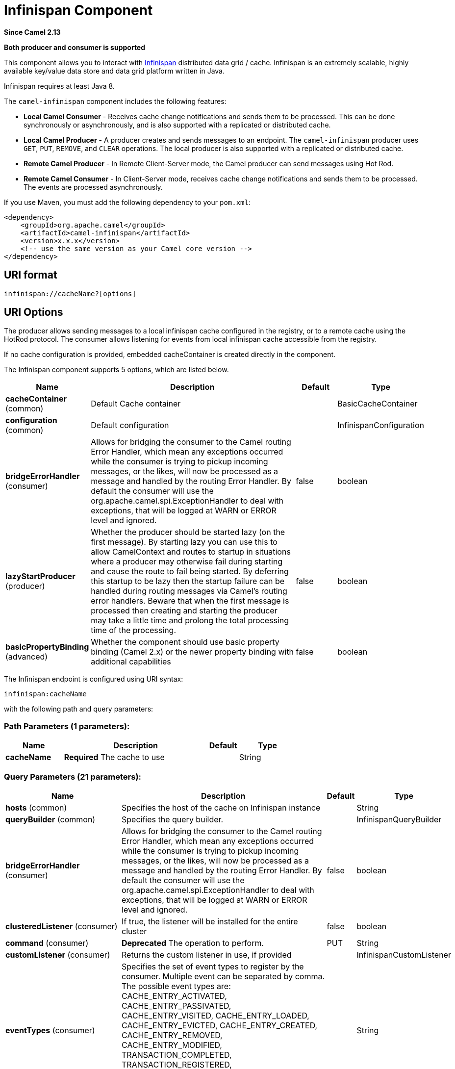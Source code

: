 [[infinispan-component]]
= Infinispan Component
:page-source: components/camel-infinispan/src/main/docs/infinispan-component.adoc

*Since Camel 2.13*

// HEADER START
*Both producer and consumer is supported*
// HEADER END

This component allows you to interact with
http://infinispan.org/[Infinispan] distributed data grid / cache.
Infinispan is an extremely scalable, highly available key/value data
store and data grid platform written in Java.

Infinispan requires at least Java 8.

The `camel-infinispan` component includes the following features:

* *Local Camel Consumer* - Receives cache change notifications and sends them to be processed.
This can be done synchronously or asynchronously, and is also supported with a replicated or distributed cache.

* *Local Camel Producer* - A producer creates and sends messages to an endpoint.
The `camel-infinispan` producer uses ``GET``, ``PUT``, ``REMOVE``, and `CLEAR` operations.
The local producer is also supported with a replicated or distributed cache.

* *Remote Camel Producer* - In Remote Client-Server mode, the Camel producer can send messages using Hot Rod.

* *Remote Camel Consumer* - In Client-Server mode, receives cache change notifications and sends them to be processed.
The events are processed asynchronously.

If you use Maven, you must add the following dependency to your `pom.xml`:

[source,xml]
------------------------------------------------------------
<dependency>
    <groupId>org.apache.camel</groupId>
    <artifactId>camel-infinispan</artifactId>
    <version>x.x.x</version>
    <!-- use the same version as your Camel core version -->
</dependency>
------------------------------------------------------------

== URI format

[source,java]
-------------------------------
infinispan://cacheName?[options]
-------------------------------

== URI Options

The producer allows sending messages to a local infinispan cache
configured in the registry, or to a remote cache using the HotRod
protocol. The consumer allows listening for events from local infinispan cache
accessible from the registry.

If no cache configuration is provided, embedded cacheContainer is created directly in the component.


// component options: START
The Infinispan component supports 5 options, which are listed below.



[width="100%",cols="2,5,^1,2",options="header"]
|===
| Name | Description | Default | Type
| *cacheContainer* (common) | Default Cache container |  | BasicCacheContainer
| *configuration* (common) | Default configuration |  | InfinispanConfiguration
| *bridgeErrorHandler* (consumer) | Allows for bridging the consumer to the Camel routing Error Handler, which mean any exceptions occurred while the consumer is trying to pickup incoming messages, or the likes, will now be processed as a message and handled by the routing Error Handler. By default the consumer will use the org.apache.camel.spi.ExceptionHandler to deal with exceptions, that will be logged at WARN or ERROR level and ignored. | false | boolean
| *lazyStartProducer* (producer) | Whether the producer should be started lazy (on the first message). By starting lazy you can use this to allow CamelContext and routes to startup in situations where a producer may otherwise fail during starting and cause the route to fail being started. By deferring this startup to be lazy then the startup failure can be handled during routing messages via Camel's routing error handlers. Beware that when the first message is processed then creating and starting the producer may take a little time and prolong the total processing time of the processing. | false | boolean
| *basicPropertyBinding* (advanced) | Whether the component should use basic property binding (Camel 2.x) or the newer property binding with additional capabilities | false | boolean
|===
// component options: END




// endpoint options: START
The Infinispan endpoint is configured using URI syntax:

----
infinispan:cacheName
----

with the following path and query parameters:

=== Path Parameters (1 parameters):


[width="100%",cols="2,5,^1,2",options="header"]
|===
| Name | Description | Default | Type
| *cacheName* | *Required* The cache to use |  | String
|===


=== Query Parameters (21 parameters):


[width="100%",cols="2,5,^1,2",options="header"]
|===
| Name | Description | Default | Type
| *hosts* (common) | Specifies the host of the cache on Infinispan instance |  | String
| *queryBuilder* (common) | Specifies the query builder. |  | InfinispanQueryBuilder
| *bridgeErrorHandler* (consumer) | Allows for bridging the consumer to the Camel routing Error Handler, which mean any exceptions occurred while the consumer is trying to pickup incoming messages, or the likes, will now be processed as a message and handled by the routing Error Handler. By default the consumer will use the org.apache.camel.spi.ExceptionHandler to deal with exceptions, that will be logged at WARN or ERROR level and ignored. | false | boolean
| *clusteredListener* (consumer) | If true, the listener will be installed for the entire cluster | false | boolean
| *command* (consumer) | *Deprecated* The operation to perform. | PUT | String
| *customListener* (consumer) | Returns the custom listener in use, if provided |  | InfinispanCustomListener
| *eventTypes* (consumer) | Specifies the set of event types to register by the consumer. Multiple event can be separated by comma. The possible event types are: CACHE_ENTRY_ACTIVATED, CACHE_ENTRY_PASSIVATED, CACHE_ENTRY_VISITED, CACHE_ENTRY_LOADED, CACHE_ENTRY_EVICTED, CACHE_ENTRY_CREATED, CACHE_ENTRY_REMOVED, CACHE_ENTRY_MODIFIED, TRANSACTION_COMPLETED, TRANSACTION_REGISTERED, CACHE_ENTRY_INVALIDATED, DATA_REHASHED, TOPOLOGY_CHANGED, PARTITION_STATUS_CHANGED |  | String
| *sync* (consumer) | If true, the consumer will receive notifications synchronously | true | boolean
| *exceptionHandler* (consumer) | To let the consumer use a custom ExceptionHandler. Notice if the option bridgeErrorHandler is enabled then this option is not in use. By default the consumer will deal with exceptions, that will be logged at WARN or ERROR level and ignored. |  | ExceptionHandler
| *exchangePattern* (consumer) | Sets the exchange pattern when the consumer creates an exchange. The value can be one of: InOnly, InOut, InOptionalOut |  | ExchangePattern
| *lazyStartProducer* (producer) | Whether the producer should be started lazy (on the first message). By starting lazy you can use this to allow CamelContext and routes to startup in situations where a producer may otherwise fail during starting and cause the route to fail being started. By deferring this startup to be lazy then the startup failure can be handled during routing messages via Camel's routing error handlers. Beware that when the first message is processed then creating and starting the producer may take a little time and prolong the total processing time of the processing. | false | boolean
| *operation* (producer) | The operation to perform. The value can be one of: PUT, PUTASYNC, PUTALL, PUTALLASYNC, PUTIFABSENT, PUTIFABSENTASYNC, GET, GETORDEFAULT, CONTAINSKEY, CONTAINSVALUE, REMOVE, REMOVEASYNC, REPLACE, REPLACEASYNC, SIZE, CLEAR, CLEARASYNC, QUERY, STATS, COMPUTE, COMPUTEASYNC | PUT | InfinispanOperation
| *basicPropertyBinding* (advanced) | Whether the endpoint should use basic property binding (Camel 2.x) or the newer property binding with additional capabilities | false | boolean
| *cacheContainer* (advanced) | Specifies the cache Container to connect |  | BasicCacheContainer
| *cacheContainerConfiguration* (advanced) | The CacheContainer configuration. Uses if the cacheContainer is not defined. Must be the following types: org.infinispan.client.hotrod.configuration.Configuration - for remote cache interaction configuration; org.infinispan.configuration.cache.Configuration - for embedded cache interaction configuration; |  | Object
| *configurationProperties* (advanced) | Implementation specific properties for the CacheManager |  | Map
| *configurationUri* (advanced) | An implementation specific URI for the CacheManager |  | String
| *flags* (advanced) | A comma separated list of Flag to be applied by default on each cache invocation, not applicable to remote caches. |  | String
| *remappingFunction* (advanced) | Set a specific remappingFunction to use in a compute operation |  | BiFunction
| *resultHeader* (advanced) | Store the operation result in a header instead of the message body. By default, resultHeader == null and the query result is stored in the message body, any existing content in the message body is discarded. If resultHeader is set, the value is used as the name of the header to store the query result and the original message body is preserved. This value can be overridden by an in message header named: CamelInfinispanOperationResultHeader |  | Object
| *synchronous* (advanced) | Sets whether synchronous processing should be strictly used, or Camel is allowed to use asynchronous processing (if supported). | false | boolean
|===
// endpoint options: END
// spring-boot-auto-configure options: START
== Spring Boot Auto-Configuration

When using Spring Boot make sure to use the following Maven dependency to have support for auto configuration:

[source,xml]
----
<dependency>
  <groupId>org.apache.camel.springboot</groupId>
  <artifactId>camel-infinispan-starter</artifactId>
  <version>x.x.x</version>
  <!-- use the same version as your Camel core version -->
</dependency>
----


The component supports 24 options, which are listed below.



[width="100%",cols="2,5,^1,2",options="header"]
|===
| Name | Description | Default | Type
| *camel.component.infinispan.basic-property-binding* | Whether the component should use basic property binding (Camel 2.x) or the newer property binding with additional capabilities | false | Boolean
| *camel.component.infinispan.bridge-error-handler* | Allows for bridging the consumer to the Camel routing Error Handler, which mean any exceptions occurred while the consumer is trying to pickup incoming messages, or the likes, will now be processed as a message and handled by the routing Error Handler. By default the consumer will use the org.apache.camel.spi.ExceptionHandler to deal with exceptions, that will be logged at WARN or ERROR level and ignored. | false | Boolean
| *camel.component.infinispan.cache-container* | The default cache container. The option is a org.infinispan.commons.api.BasicCacheContainer type. |  | String
| *camel.component.infinispan.configuration.cache-container* | Specifies the cache Container to connect |  | BasicCacheContainer
| *camel.component.infinispan.configuration.cache-container-configuration* | The CacheContainer configuration. Uses if the cacheContainer is not defined. Must be the following types: org.infinispan.client.hotrod.configuration.Configuration - for remote cache interaction configuration; org.infinispan.configuration.cache.Configuration - for embedded cache interaction configuration; |  | Object
| *camel.component.infinispan.configuration.clustered-listener* | If true, the listener will be installed for the entire cluster | false | Boolean
| *camel.component.infinispan.configuration.configuration-properties* | Implementation specific properties for the CacheManager |  | Map
| *camel.component.infinispan.configuration.configuration-uri* | An implementation specific URI for the CacheManager |  | String
| *camel.component.infinispan.configuration.custom-listener* | Returns the custom listener in use, if provided |  | InfinispanCustomListener
| *camel.component.infinispan.configuration.event-types* | Specifies the set of event types to register by the consumer. Multiple event can be separated by comma. <p/> The possible event types are: CACHE_ENTRY_ACTIVATED, CACHE_ENTRY_PASSIVATED, CACHE_ENTRY_VISITED, CACHE_ENTRY_LOADED, CACHE_ENTRY_EVICTED, CACHE_ENTRY_CREATED, CACHE_ENTRY_REMOVED, CACHE_ENTRY_MODIFIED, TRANSACTION_COMPLETED, TRANSACTION_REGISTERED, CACHE_ENTRY_INVALIDATED, DATA_REHASHED, TOPOLOGY_CHANGED, PARTITION_STATUS_CHANGED |  | Set
| *camel.component.infinispan.configuration.flags* | A comma separated list of Flag to be applied by default on each cache invocation, not applicable to remote caches. |  | Flag[]
| *camel.component.infinispan.configuration.hosts* | Specifies the host of the cache on Infinispan instance |  | String
| *camel.component.infinispan.configuration.operation* | The operation to perform. |  | InfinispanOperation
| *camel.component.infinispan.configuration.query-builder* | Specifies the query builder. |  | InfinispanQueryBuilder
| *camel.component.infinispan.configuration.remapping-function* | Set a specific remappingFunction to use in a compute operation |  | BiFunction
| *camel.component.infinispan.configuration.result-header* | Store the operation result in a header instead of the message body. By default, resultHeader == null and the query result is stored in the message body, any existing content in the message body is discarded. If resultHeader is set, the value is used as the name of the header to store the query result and the original message body is preserved. This value can be overridden by an in message header named: CamelInfinispanOperationResultHeader |  | Object
| *camel.component.infinispan.configuration.sync* | If true, the consumer will receive notifications synchronously | true | Boolean
| *camel.component.infinispan.customizer.embedded-cache-manager.enabled* | Enable or disable the cache-manager customizer. | true | Boolean
| *camel.component.infinispan.customizer.embedded-cache-manager.override* | Configure if the cache manager eventually set on the component should be overridden by the customizer. | false | Boolean
| *camel.component.infinispan.customizer.remote-cache-manager.enabled* | Enable or disable the cache-manager customizer. | true | Boolean
| *camel.component.infinispan.customizer.remote-cache-manager.override* | Configure if the cache manager eventually set on the component should be overridden by the customizer. | false | Boolean
| *camel.component.infinispan.enabled* | Whether to enable auto configuration of the infinispan component. This is enabled by default. |  | Boolean
| *camel.component.infinispan.lazy-start-producer* | Whether the producer should be started lazy (on the first message). By starting lazy you can use this to allow CamelContext and routes to startup in situations where a producer may otherwise fail during starting and cause the route to fail being started. By deferring this startup to be lazy then the startup failure can be handled during routing messages via Camel's routing error handlers. Beware that when the first message is processed then creating and starting the producer may take a little time and prolong the total processing time of the processing. | false | Boolean
| *camel.component.infinispan.configuration.command* | *Deprecated* The operation to perform. | PUT | String
|===
// spring-boot-auto-configure options: END

== Camel Operations
This section lists all available operations, along with their header information.

.Put Operations
[cols="40%,60%", frame="all", options="header"]
|===
| Operation Name
| Description

| InfinispanOperation.PUT
| *Context*: Embedded / Remote

*Description*: Puts a key/value pair in the cache, optionally with expiration

*Required Headers*: CamelInfinispanKey, CamelInfinispanValue

*Optional Headers*: CamelInfinispanLifespanTime, CamelInfinispanLifespanTimeUnit, CamelInfinispanMaxIdleTime, CamelInfinispanMaxIdleTimeUnit, CamelInfinispanIgnoreReturnValues

*Result Header*: CamelInfinispanOperationResult

| InfinispanOperation.PUTASYNC
| *Description*: Asynchronously puts a key/value pair in the cache, optionally with expiration


| InfinispanOperation.PUTIFABSENT
| *Description*: Puts a key/value pair in the cache if it did not exist, optionally with expiration


| InfinispanOperation.PUTIFABSENTASYNC
| *Description*: Asynchronously puts a key/value pair in the cache if it did not exist, optionally with expiration

|===

.Put All Operations
[cols="40%,60%", options="header"]
|===
| Operation Name
| Description

| InfinispanOperation.PUTALL
| *Context*: Embedded / Remote

*Description*: Adds multiple entries to a cache, optionally with expiration

*Required Headers*: CamelInfinispanMap

*Optional Headers*: CamelInfinispanLifespanTime, CamelInfinispanLifespanTimeUnit, CamelInfinispanMaxIdleTime, CamelInfinispanMaxIdleTimeUnit

*Result Header*: None

| CamelInfinispanOperation.PUTALLASYNC
| *Description*: Asynchronously adds multiple entries to a cache, optionally with expiration

|===

.Get Operations
[cols="40%,60%", frame="all", options="header"]
|===
|Operation Name
|Description

| InfinispanOperation.GET
| *Context*: Embedded / Remote

*Description*: Retrieves the value associated with a specific key from the cache

*Required Headers*: CamelInfinispanKey

*Optional Headers*: None

*Result Header*: None

| InfinispanOperation.GETORDEFAULT
| *Context*: Embedded / Remote

*Description*: Retrieves the value, or default value, associated with a specific key from the cache

*Required Headers*: CamelInfinispanKey

*Optional Headers*: None

*Result Header*: None
|===

.Contains Key Operation
[cols="40%,60%", options="header"]
|===
| Operation Name
| Description

| InfinispanOperation.CONTAINSKEY
| *Context*: Embedded / Remote

*Description*: Determines whether a cache contains a specific key

*Required Headers*: CamelInfinispanKey

*Optional Headers*: None

*Result Header*: CamelInfinispanOperationResult
|===

.Contains Value Operation
[cols="40%,60%", options="header"]
|===
| Operation Name
| Description

| InfinispanOperation.CONTAINSVALUE
| *Context*: Embedded / Remote

*Description*: Determines whether a cache contains a specific value

*Required Headers*: CamelInfinispanKey

*Optional Headers*: None

*Result Headers*: None
|===

.Remove Operations
[cols="40%,60%", options="header"]
|===
| Operation Name
| Description

| InfinispanOperation.REMOVE
| *Context*: Embedded / Remote

*Description*: Removes an entry from a cache, optionally only if the value matches a given one

*Required Headers*: CamelInfinispanKey

*Optional Headers*: CamelInfinispanValue

*Result Header*: CamelInfinispanOperationResult

| InfinispanOperation.REMOVEASYNC
| *Description*: Asynchronously removes an entry from a cache, optionally only if the value matches a given one

|===

.Replace Operations
[cols="40%,60%", options="header"]
|===
| Operation Name
| Description

| InfinispanOperation.REPLACE
| *Context*: Embedded / Remote

*Description*: Conditionally replaces an entry in the cache, optionally with expiration

*Required Headers*: CamelInfinispanKey, CamelInfinispanValue, CamelInfinispanOldValue

*Optional Headers*: CamelInfinispanLifespanTime, CamelInfinispanLifespanTimeUnit, CamelInfinispanMaxIdleTime, CamelInfinispanMaxIdleTimeUnit, CamelInfinispanIgnoreReturnValues

*Result Header*: CamelInfinispanOperationResult

| InfinispanOperation.REPLACEASYNC
| *Description*: Asynchronously conditionally replaces an entry in the cache, optionally with expiration

|===

.Clear Operations
[cols="40%,60%", options="header"]
|===
| Operation Name
| Description

| InfinispanOperation.CLEAR
| *Context*: Embedded / Remote

*Description*: Clears the cache

*Required Headers*: None

*Optional Headers*: None

*Result Header*: None

| InfinispanOperation.CLEARASYNC
| *Context*: Embedded / Remote

*Description*: Asynchronously clears the cache

*Required Headers*: None

*Optional Headers*: None

*Result Header*: None
|===

.Size Operation
[cols="40%,60%", options="header"]
|===
| Operation Name
| Description

| InfinispanOperation.SIZE
| *Context*: Embedded / Remote

*Description*: Returns the number of entries in the cache

*Required Headers*: None

*Optional Headers*: None

*Result Header*: CamelInfinispanOperationResult
|===

.Stats Operation
[cols="40%,60%", options="header"]
|===
| Operation Name
| Description

| InfinispanOperation.STATS
| *Context*: Embedded / Remote

*Description*: Returns statistics about the cache

*Required Headers*: None

*Optional Headers*: None

*Result Header*: CamelInfinispanOperationResult
|===

.Query Operation
[cols="40%,60%", options="header"]
|===
| Operation Name
| Description

| InfinispanOperation.QUERY
| *Context*: Remote

*Description*: Executes a query on the cache

*Required Headers*: CamelInfinispanQueryBuilder

*Optional Headers*: None

*Result Header*: CamelInfinispanOperationResult
|===

[NOTE]
====
Any operations that take `CamelInfinispanIgnoreReturnValues` will receive a null result.
====



== Message Headers

[width="100%",cols="10%,10%,10%,10%,60%",options="header",]
|=======================================================================
|Name |Default Value |Type |Context |Description
|CamelInfinispanCacheName |`null` |String |Shared |The cache participating in the operation or event.
|CamelInfinispanOperation |`PUT` |InfinispanOperation |Producer |The operation to perform.
|CamelInfinispanMap |`null` |Map |Producer |A Map to use in case of CamelInfinispanOperationPutAll operation
|CamelInfinispanKey |`null` |Object |Shared |The key to perform the operation to or the key generating the event.
|CamelInfinispanValue |`null` |Object |Producer |The value to use for the operation.
|CamelInfinispanEventType |`null` |String |Consumer |The type of the received event. Possible values defined here org.infinispan.notifications.cachelistener.event.Event.Type
|CamelInfinispanIsPre |`null` |Boolean |Consumer |Infinispan fires two events for each operation: one before and one after the operation.
|CamelInfinispanLifespanTime |`null` |long |Producer |The Lifespan time of a value inside the cache. Negative values are interpreted as infinity.
|CamelInfinispanTimeUnit |`null` |String |Producer |The Time Unit of an entry Lifespan Time.
|CamelInfinispanMaxIdleTime |`null` |long |Producer |The maximum amount of time an entry is allowed to be idle for before it is considered as expired.
|CamelInfinispanMaxIdleTimeUnit |`null` |String |Producer |The Time Unit of an entry Max Idle Time.
|CamelInfinispanQueryBuilder |null |InfinispanQueryBuilder |Producer |The QueryBuilde to use for QUERY command, if not present the command defaults to InifinispanConfiguration's one
|CamelInfinispanIgnoreReturnValues |null |Boolean |Producer |If this header is set, the return value for cache operation returning something is ignored by the client application
|CamelInfinispanOperationResultHeader |null |String |Producer |Store the operation result in a header instead of the message body
|=======================================================================

== Examples

* Retrieve a specific key from the default cache using a custom cache container:

[source,java]
----
from("direct:start")
    .setHeader(InfinispanConstants.OPERATION).constant(InfinispanOperation.GET)
    .setHeader(InfinispanConstants.KEY).constant("123")
    .to("infinispan?cacheContainer=#cacheContainer");
----


* Put a key/value into a named cache:
+
[source,java]
----
from("direct:start")
    .setHeader(InfinispanConstants.OPERATION).constant(InfinispanOperation.PUT)
    .setHeader(InfinispanConstants.KEY).constant("123")
    .to("infinispan:myCacheName");
----

* Put a value with lifespan

[source,java]
----
from("direct:start")
    .setHeader(InfinispanConstants.OPERATION).constant(InfinispanOperation.GET)
    .setHeader(InfinispanConstants.KEY).constant("123")
    .setHeader(InfinispanConstants.LIFESPAN_TIME).constant(100L)
    .setHeader(InfinispanConstants.LIFESPAN_TIME_UNIT.constant(TimeUnit.MILLISECONDS.toString())
    .to("infinispan:myCacheName");
----

* Compute operation through a remapping function on the default cache using a custom cache container:

[source,java]
----
@BindToRegistry("mappingFunction")
BiFunction<String, String, String> comp = (k, v) -> v + "replay"; 

from("direct:start")
    .setHeader(InfinispanConstants.OPERATION).constant(InfinispanOperation.COMPUTE)
    .setHeader(InfinispanConstants.KEY).constant("123")
    .to("infinispan?cacheContainer=#cacheContainer&remappingFunction=#mappingFunction");
----

This will return oldValue + "replay".

This can be done also as async operation, with the `InfinispanOperation.COMPUTEASYNC` operation

* Retrieve a specific key from the remote cache using a cache container configuration with additional parameters (host, port and protocol version):

[source,java]
----
org.infinispan.client.hotrod.configuration.Configuration cacheContainerConfiguration = new org.infinispan.client.hotrod.configuration.ConfigurationBuilder()
    .addServer()
        .host("localhost")
        .port(9999)
        .version(org.infinispan.client.hotrod.ProtocolVersion.PROTOCOL_VERSION_25)
    .build();
...

from("direct:start")
    .setHeader(InfinispanConstants.OPERATION).constant(InfinispanOperation.GET)
    .setHeader(InfinispanConstants.KEY).constant("123")
    .to("infinispan?cacheContainerConfiguration=#cacheContainerConfiguration");
----



=== XML examples

Routing can also be performed using XML configuration.
The following example demonstrates `camel-infinispan` `local-camel-producer`, a camel route that sends data to an embedded cache created by the `local-cache` module.

[source,java,options="nowrap"]
----
<camelContext id="local-producer" xmlns="http://camel.apache.org/schema/blueprint">
    <route>
        <from uri="timer://local?fixedRate=true&amp;period=5000"/>
        <setHeader headerName="CamelInfinispanKey">
            <constant>CamelTimerCounter</constant>
        </setHeader>
        <setHeader headerName="CamelInfinispanValue">
            <constant>CamelTimerCounter</constant>
        </setHeader>
        <to uri="infinispan://foo?cacheContainer=#cacheManager"/>
        <to uri="log:local-put?showAll=true"/>
    </route>
</camelContext>
----


The provided example requires you to instantiate the [class]``cacheManager``.

You can instantiate the [class]``cacheManager`` bean for Spring XML as follows:

[source,xml,options="nowrap"]
----
<bean id="cacheManager" class="org.infinispan.manager.DefaultCacheManager" init-method="start" destroy-method="stop">
    <constructor-arg type="java.lang.String" value="infinispan.xml"/>
</bean>
----


The following demonstrates how to instantiate the [class]``cacheManager`` bean using Blueprint XML.

[source,xml,options="nowrap"]
----
<bean id="cacheManager" class="org.infinispan.manager.DefaultCacheManager" init-method="start" destroy-method="stop">
    <argument value="infinispan.xml" />
</bean>
----

[NOTE]
====
Both the Spring XML and Blueprint XML examples use the configuration file [path]_infinispan.xml_
 for configuration of the cache. This file must be present on the classpath.
====


== Remote Query

When executing remote queries the cacheManager must be an instance of ``RemoteCacheManager``, and an example configuration utilizing a `RemoteCacheManager` is found below for both Java and blueprint.xml: 

.Using only Java
====
[source,java,options="nowrap"]
----
from("direct:start")
    .setHeader(InfinispanConstants.OPERATION, InfinispanConstants.QUERY)
    .setHeader(InfinispanConstants.QUERY_BUILDER,
      new InfinispanQueryBuilder() {
        public Query build(QueryFactory<Query> queryFactory) {
          return queryFactory.from(User.class).having("name").like("%abc%")
                      .build();
        }
      })
    .to("infinispan://localhost?cacheContainer=#cacheManager&cacheName=remote_query_cache") ;
----
====

.Using Blueprint and Java
====
.Java [class]``RemoteCacheManagerFactory`` class:  
[source,java,options="nowrap"]
----
public class RemoteCacheManagerFactory {      
    ConfigurationBuilder clientBuilder;
    public RemoteCacheManagerFactory(String hostname, int port) {
        clientBuilder = new ConfigurationBuilder();
        clientBuilder.addServer()
            .host(hostname).port(port);
    }
    public RemoteCacheManager newRemoteCacheManager() {
        return new RemoteCacheManager(clientBuilder.build());
    }
}
----
.Java [class]``InfinispanQueryExample`` class:  
[source,java,options="nowrap"]
----
public class InfinispanQueryExample {
    public InfinispanQueryBuilder getBuilder() {
        return new InfinispanQueryBuilder() {
            public Query build(QueryFactory<Query> queryFactory) {
                return queryFactory.from(User.class)
                         .having("name")
                         .like("%abc%")
                         .build();
            }
        }
    }
}
----
.blueprint.xml: 
[source,xml,options="nowrap"]
----
<bean id=”remoteCacheManagerFactory” class=“com.datagrid.RemoteCacheManagerFactory”>  
    <argument value=”localhost”/>      
    <argument value="11222”/>      
</bean>
 
<bean id=”cacheManager”
    factory-ref=”remoteCacheManagerFactory” 
    factory-method=“newRemoteCacheManager”>   
</bean>

<bean id="queryBuilder" class="org.example.com.InfinispanQueryExample"/>

<camelContext id="route" xmlns="http://camel.apache.org/schema/blueprint">
    <route>
        <from uri="direct:start"/>
            <setHeader headerName="CamelInfinispanOperation">
                <constant>CamelInfinispanOperationQuery</constant>
            </setHeader>
            <setHeader headerName="CamelInfinispanQueryBuilder">
                <method ref="queryBuilder" method="getBuilder"/>
            </setHeader>
        <to uri="infinispan://localhost?cacheContainer=#cacheManager&cacheName=remote_query_cache"/>
    </route>
</camelContext>
----
====

The `remote_query_cache` is an arbitrary name for a cache that holds the data, and the results of the query will be a list of domain objects stored as a `CamelInfinispanOperationResult` header. 

In addition, there are the following requirements:  

* The [class]``RemoteCacheManager`` must be configured to use [class]``ProtoStreamMarshaller``. 
* The [class]``ProtoStreamMarshaller`` must be registered with the [class]``RemoteCacheManager``'s serialization context. 
* The .proto descriptors for domain objects must be registered with the remote Data Grid server. 


== Custom Listeners for Embedded Cache

Custom Listeners for an embedded cache can be registered through the [parameter]``customListener`` parameter as shown below: 

.Using Java

[source,java,options="nowrap"]
----
from("infinispan://?cacheContainer=#myCustomContainer&cacheName=customCacheName&customListener=#myCustomListener")
  .to("mock:result");
----

.Using Blueprint

[source,xml,options="nowrap"]
----
<bean id="myCustomContainer" org.infinispan.manager.DefaultCacheManager"
      init-method="start" destroy-method="stop">
      <argument value="infinispan.xml" />
</bean>

<bean id="myCustomListener" class="org.example.com.CustomListener"/>
   
<camelContext id="route" xmlns="http://camel.apache.org/schema/blueprint">
    <route>
        <from uri="infinispan://?cacheContainer=#myCustomContainer&cacheName=customCacheName&customListener=#myCustomListener"/>
        <to uri="mock:result"/>
    </route>
</camelContext>
----


The instance of [class]``myCustomListener`` must exist.
Users are encouraged to extend the [class]``org.apache.camel.component.infinispan.embedded.InfinispanEmbeddedCustomListener`` and annotate the resulting class with the `@Listener` annotation from [package]#org.infinispan.notifications#
. 

[NOTE]
====
Custom filters and converters for embedded caches are currently not supported. 
====


== Custom Listeners for Remote Cache

Custom listeners for a remote cache can be registered in the same way as an embedded cache, with the exception that [parameter]``sync=false`` must be present.
For instance: 

.Using only Java
====
[source,java,options="nowrap"]
----
from(infinispan://?cacheContainer=#cacheManager&sync=false&customListener=#myCustomListener")
  .to(mock:result);
----
====

.Using Blueprint and Java
====
.Java class:  
[source,java,options="nowrap"]
----

public class RemoteCacheManagerFactory {      
    ConfigurationBuilder clientBuilder;
    public RemoteCacheManagerFactory(String hostname, int port) {
        clientBuilder = new ConfigurationBuilder();
        clientBuilder.addServer()
            .host(hostname).port(port);
    }
    public RemoteCacheManager newRemoteCacheManager() {
        return new RemoteCacheManager(clientBuilder.build());
    }
}
----
.blueprint.xml: 
[source,xml,options="nowrap"]
----
<bean id=”remoteCacheManagerFactory” class=“com.datagrid.RemoteCacheManagerFactory”>  
    <argument value=”localhost”/>      
    <argument value="11222”/>      
</bean>
 
<bean id=”cacheManager”
    factory-ref=”remoteCacheManagerFactory” 
    factory-method=“newRemoteCacheManager”>   
</bean>

<bean id="myCustomListener" class="org.example.com.CustomListener"/>

<camelContext id="route" xmlns="http://camel.apache.org/schema/blueprint">
    <route>
        <from uri="infinispan://?cacheContainer=#cacheManager&sync=false&customListener=#myCustomListener"/>
        <to uri="mock:result"/>
    </route>
</camelContext>
----
====

The instance of [class]``myCustomListener`` must exist.
Users are encouraged to extend the [class]``org.apache.camel.component.infinispan.remote.InfinispanRemoteCustomListener`` class and annotate the resulting class with ``@ClientListener``; this annotation is found in [package]#org.infinispan.client.hotrod.annotation#
. 

Remote listeners may also be associated with custom filters and converters as shown below:  
[source,java,options="nowrap"]
----
@ClientListener(includeCurrentState=true, filterFactoryName = "static-filter-factory", converterFactoryName = "static-converter-factory")
  private static class MyCustomListener extends InfinispanRemoteCustomListener {
}
----

In order to use custom filters or converters classes annotated with `@NamedFactory` must be implemented.
A skeleton that implements the necessary methods is shown below:  
[source,java,options="nowrap"]
----
import org.infinispan.notifications.cachelistener.filter;

@NamedFactory(name = "static-converter-factory")
public static class StaticConverterFactory implements CacheEventConverterFactory {
  @Override
  public CacheEventConverter<Integer, String, CustomEvent> getConverter(Object[] params) {
    ...
  }

  static class StaticConverter implements CacheEventConverter<Integer, String, CustomEvent>, Serializable {
    @Override
    public CustomEvent convert(Integer key, String previousValue, Metadata previousMetadata, 
                               String value, Metadata metadata, EventType eventType) {
      ...
    }
  }
}
   
@NamedFactory(name = "static-filter-factory")
public static class StaticCacheEventFilterFactory implements CacheEventFilterFactory {
  @Override
  public CacheEventFilter<Integer, String> getFilter(final Object[] params) {
    ...
  }

  static class StaticCacheEventFilter implements CacheEventFilter<Integer, String>, Serializable {
    @Override
    public boolean accept(Integer key, String previousValue, Metadata previousMetadata, 
                          String value, Metadata metadata, EventType eventType) {
      ...
    }
  }
}
----

Custom filters and converters must be registered with the server.
. 

[NOTE]
====
In order to listen for remote HotRod events the cacheManager must be of type [class]``RemoteCacheManager`` and instantiated. 
====



== Using the Infinispan based idempotent repository

In this section we will use the Infinispan based idempotent repository.

First, we need to create a cacheManager and then configure our

[source,java]
----
org.apache.camel.component.infinispan.processor.idempotent.InfinispanIdempotentRepository:
----

[source,xml]
----
<!-- set up the cache manager -->
<bean id="cacheManager"
      class="org.infinispan.manager.DefaultCacheManager"
      init-method="start"
      destroy-method="stop"/>

<!-- set up the repository -->
<bean id="infinispanRepo"
      class="org.apache.camel.component.infinispan.processor.idempotent.InfinispanIdempotentRepository"
      factory-method="infinispanIdempotentRepository">
    <argument ref="cacheManager"/>
    <argument value="idempotent"/>
</bean>
----

Then we can create our Infinispan idempotent repository in the spring
XML file as well:

[source,xml]
----
<camelContext xmlns="http://camel.apache.org/schema/spring">
    <route id="JpaMessageIdRepositoryTest">
        <from uri="direct:start" />
        <idempotentConsumer messageIdRepositoryRef="infinispanStore">
            <header>messageId</header>
            <to uri="mock:result" />
        </idempotentConsumer>
    </route>
</camelContext>
----

